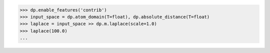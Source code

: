 >>> dp.enable_features('contrib')
>>> input_space = dp.atom_domain(T=float), dp.absolute_distance(T=float)
>>> laplace = input_space >> dp.m.laplace(scale=1.0)
>>> laplace(100.0)
...